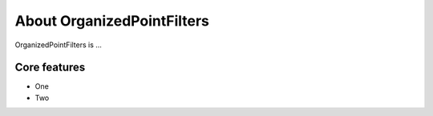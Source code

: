 .. _introduction:

About OrganizedPointFilters
############################

OrganizedPointFilters is ...

Core features
======================

* One
* Two

